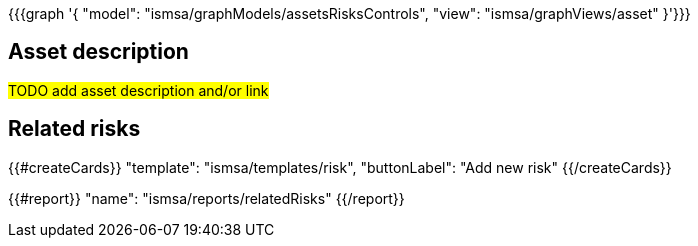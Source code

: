 {{{graph '{
  "model": "ismsa/graphModels/assetsRisksControls",
  "view": "ismsa/graphViews/asset"
}'}}}

== Asset description

#TODO add asset description and/or link#

== Related risks

{{#createCards}}
  "template": "ismsa/templates/risk",
  "buttonLabel": "Add new risk"
{{/createCards}}

{{#report}}
  "name": "ismsa/reports/relatedRisks"
{{/report}}